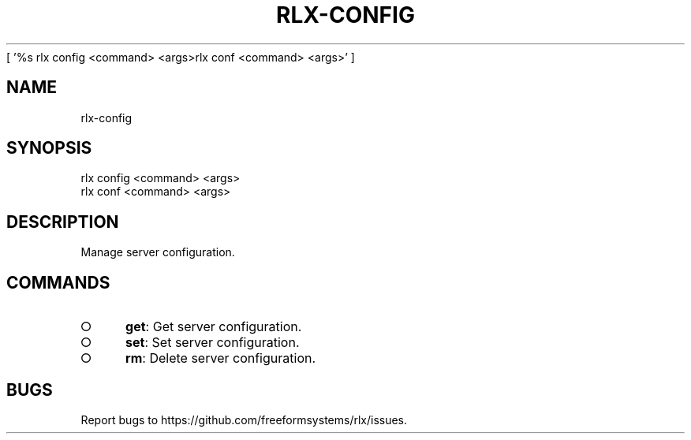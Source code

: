 [ '%s rlx config <command> <args>\n rlx conf <command> <args>' ]
' rlx config <command> <args>\n rlx conf <command> <args>'
.TH "RLX-CONFIG" "1" "August 2014" "rlx-config 0.1.29" "User Commands"
.SH "NAME"
rlx-config
.SH "SYNOPSIS"

.LT
 rlx config <command> <args>
 rlx conf <command> <args>
.SH "DESCRIPTION"
.PP
Manage server configuration.
.SH "COMMANDS"
.BL
.IP "\[ci]" 4
\fBget\fR: Get server configuration.
.IP "\[ci]" 4
\fBset\fR: Set server configuration.
.IP "\[ci]" 4
\fBrm\fR: Delete server configuration.
.EL
.SH "BUGS"
.PP
Report bugs to https://github.com/freeformsystems/rlx/issues.
